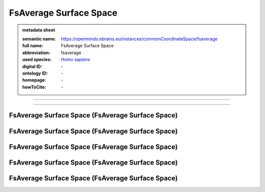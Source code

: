 #######################
FsAverage Surface Space
#######################

.. admonition:: metadata sheet

   :semantic name: https://openminds.ebrains.eu/instances/commonCoordinateSpace/fsaverage
   :full name: FsAverage Surface Space
   :abbreviation: fsaverage
   :used species: `Homo sapiens <https://openminds-documentation.readthedocs.io/en/latest/libraries/terminologies/species.html#Homo-sapiens>`_
   :digital ID: \-
   :ontology ID: \-
   :homepage: \-
   :howToCite: \-

------------

------------

FsAverage Surface Space \(FsAverage Surface Space\)
###################################################

FsAverage Surface Space \(FsAverage Surface Space\)
###################################################

FsAverage Surface Space \(FsAverage Surface Space\)
###################################################

FsAverage Surface Space \(FsAverage Surface Space\)
###################################################

FsAverage Surface Space \(FsAverage Surface Space\)
###################################################

